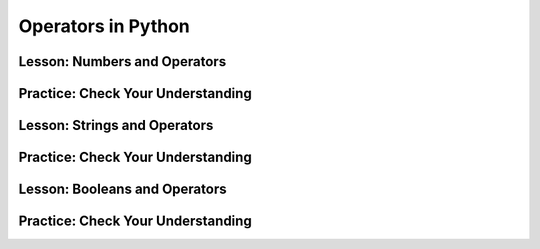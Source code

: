 .. qnum::
   :start: 1
   :prefix: 01-05-


Operators in Python
===================

Lesson: Numbers and Operators
-----------------------------



Practice: Check Your Understanding
----------------------------------

Lesson: Strings and Operators
-----------------------------



Practice: Check Your Understanding
----------------------------------

Lesson: Booleans and Operators
------------------------------



Practice: Check Your Understanding
----------------------------------

